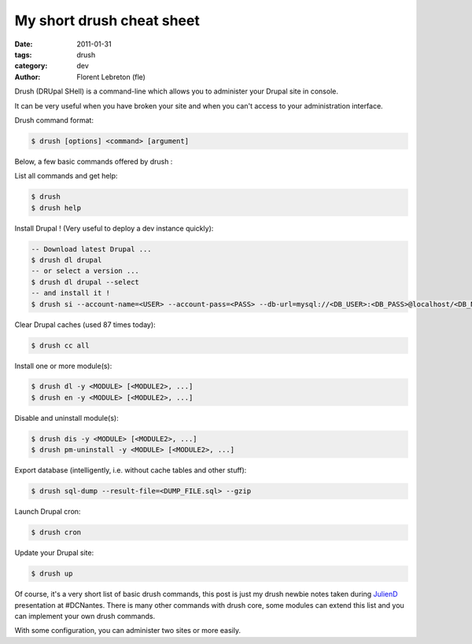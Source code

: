 My short drush cheat sheet
##############################

:date: 2011-01-31
:tags: drush
:category: dev
:author: Florent Lebreton (fle)

Drush (DRUpal SHell) is a command-line which allows you to administer your Drupal site in console.

It can be very useful when you have broken your site and when you can't access to your administration interface.


Drush command format:

.. code-block:: console

        $ drush [options] <command> [argument]


Below, a few basic commands offered by drush :

List all commands and get help:

.. code-block:: console

        $ drush
        $ drush help

Install Drupal ! (Very useful to deploy a dev instance quickly):

.. code-block:: console

        -- Download latest Drupal ...
        $ drush dl drupal
        -- or select a version ...
        $ drush dl drupal --select
        -- and install it !
        $ drush si --account-name=<USER> --account-pass=<PASS> --db-url=mysql://<DB_USER>:<DB_PASS>@localhost/<DB_NAME>

Clear Drupal caches (used 87 times today):

.. code-block:: console

        $ drush cc all

Install one or more module(s):

.. code-block:: console

        $ drush dl -y <MODULE> [<MODULE2>, ...]
        $ drush en -y <MODULE> [<MODULE2>, ...]

Disable and uninstall module(s):

.. code-block:: console

        $ drush dis -y <MODULE> [<MODULE2>, ...]
        $ drush pm-uninstall -y <MODULE> [<MODULE2>, ...]

Export database (intelligently, i.e. without cache tables and other stuff):

.. code-block:: console

        $ drush sql-dump --result-file=<DUMP_FILE.sql> --gzip

Launch Drupal cron:

.. code-block:: console

        $ drush cron

Update your Drupal site:

.. code-block:: console

        $ drush up

Of course, it's a very short list of basic drush commands, this post is just my drush newbie notes taken during `JulienD`_ presentation at #DCNantes. There is many other commands with drush core, some modules can extend this list and you can implement your own drush commands.

With some configuration, you can administer two sites or more easily.

.. _`JulienD`: http://twitter.com/juliendubreuil

